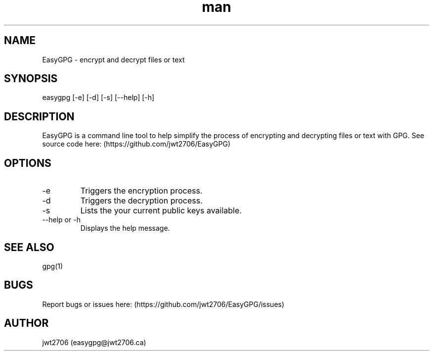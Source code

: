 .\" Manpage for EasyGPG.
.\" Contact easygpg@jwt2706.ca to correct errors or typos.
.TH man 1 "06 May 2024" "1.0" "EasyGPG man page"
.SH NAME
EasyGPG \- encrypt and decrypt files or text
.SH SYNOPSIS
easygpg [-e] [-d] [-s] [--help] [-h]
.SH DESCRIPTION
EasyGPG is a command line tool to help simplify the process of encrypting and decrypting files or text with GPG. See source code here: (https://github.com/jwt2706/EasyGPG)
.SH OPTIONS
.TP
-e
Triggers the encryption process.
.TP
-d
Triggers the decryption process.
.TP
-s
Lists the your current public keys available.
.TP
--help or -h
Displays the help message.
.SH SEE ALSO
gpg(1)
.SH BUGS
Report bugs or issues here: (https://github.com/jwt2706/EasyGPG/issues)
.SH AUTHOR
jwt2706 (easygpg@jwt2706.ca)